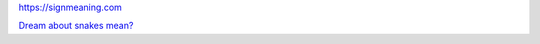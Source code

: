 `<https://signmeaning.com>`_

`Dream about snakes mean? <https://signmeaning.com/top-interpretations-of-dreams-about-snakes/>`_
